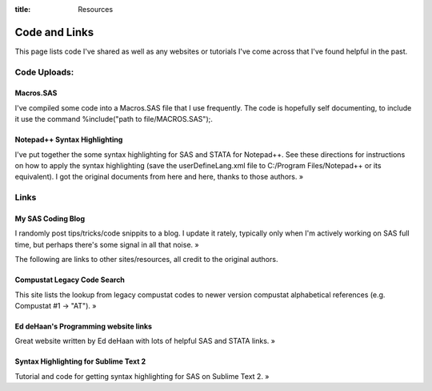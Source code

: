:title: Resources

Code and Links
#############################################
This page lists code I've shared as well as any websites or tutorials I've come across that I've found helpful in the past.

Code Uploads:
--------------------------------------

Macros.SAS
~~~~~~~~~~~~~~~~~~~~~~~~~~~~~~~~~~~~~~~
I've compiled some code into a Macros.SAS file that I use frequently. The code is hopefully self documenting, to include it use the command %include("path to file/MACROS.SAS");.

Notepad++ Syntax Highlighting
~~~~~~~~~~~~~~~~~~~~~~~~~~~~~~~~~~~~~~~
I've put together the some syntax highlighting for SAS and STATA for Notepad++. See these directions for instructions on how to apply the syntax highlighting (save the userDefineLang.xml file to C:/Program Files/Notepad++ or its equivalent). I got the original documents from here and here, thanks to those authors. »

Links
--------------------------------------

My SAS Coding Blog
~~~~~~~~~~~~~~~~~~~~~~~~~~~~~~~~~~~~~~~
I randomly post tips/tricks/code snippits to a blog. I update it rately, typically only when I'm actively working on SAS full time, but perhaps there's some signal in all that noise. »

The following are links to other sites/resources, all credit to the original authors.

Compustat Legacy Code Search
~~~~~~~~~~~~~~~~~~~~~~~~~~~~~~~~~~~~~~~
This site lists the lookup from legacy compustat codes to newer version compustat alphabetical references (e.g. Compustat #1 -> "AT"). »

Ed deHaan's Programming website links
~~~~~~~~~~~~~~~~~~~~~~~~~~~~~~~~~~~~~~~
Great website written by Ed deHaan with lots of helpful SAS and STATA links. »

Syntax Highlighting for Sublime Text 2
~~~~~~~~~~~~~~~~~~~~~~~~~~~~~~~~~~~~~~~
Tutorial and code for getting syntax highlighting for SAS on Sublime Text 2. »

